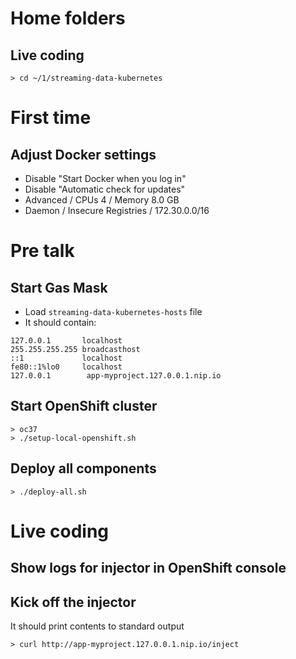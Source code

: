 * Home folders
** Live coding
#+BEGIN_SRC shell
> cd ~/1/streaming-data-kubernetes
#+END_SRC
* First time
** Adjust Docker settings
- Disable "Start Docker when you log in"
- Disable "Automatic check for updates"
- Advanced / CPUs 4 / Memory 8.0 GB
- Daemon / Insecure Registries / 172.30.0.0/16
* Pre talk
** Start Gas Mask
- Load ~streaming-data-kubernetes-hosts~ file
- It should contain:
#+BEGIN_SRC
127.0.0.1		localhost
255.255.255.255	broadcasthost
::1				localhost
fe80::1%lo0		localhost
127.0.0.1        app-myproject.127.0.0.1.nip.io
#+END_SRC
** Start OpenShift cluster
#+BEGIN_SRC shell
> oc37
> ./setup-local-openshift.sh
#+END_SRC
** Deploy all components
#+BEGIN_SRC shell
> ./deploy-all.sh
#+END_SRC
* Live coding
** Show logs for injector in OpenShift console
** Kick off the injector
It should print contents to standard output
#+BEGIN_SRC shell
> curl http://app-myproject.127.0.0.1.nip.io/inject
#+END_SRC
